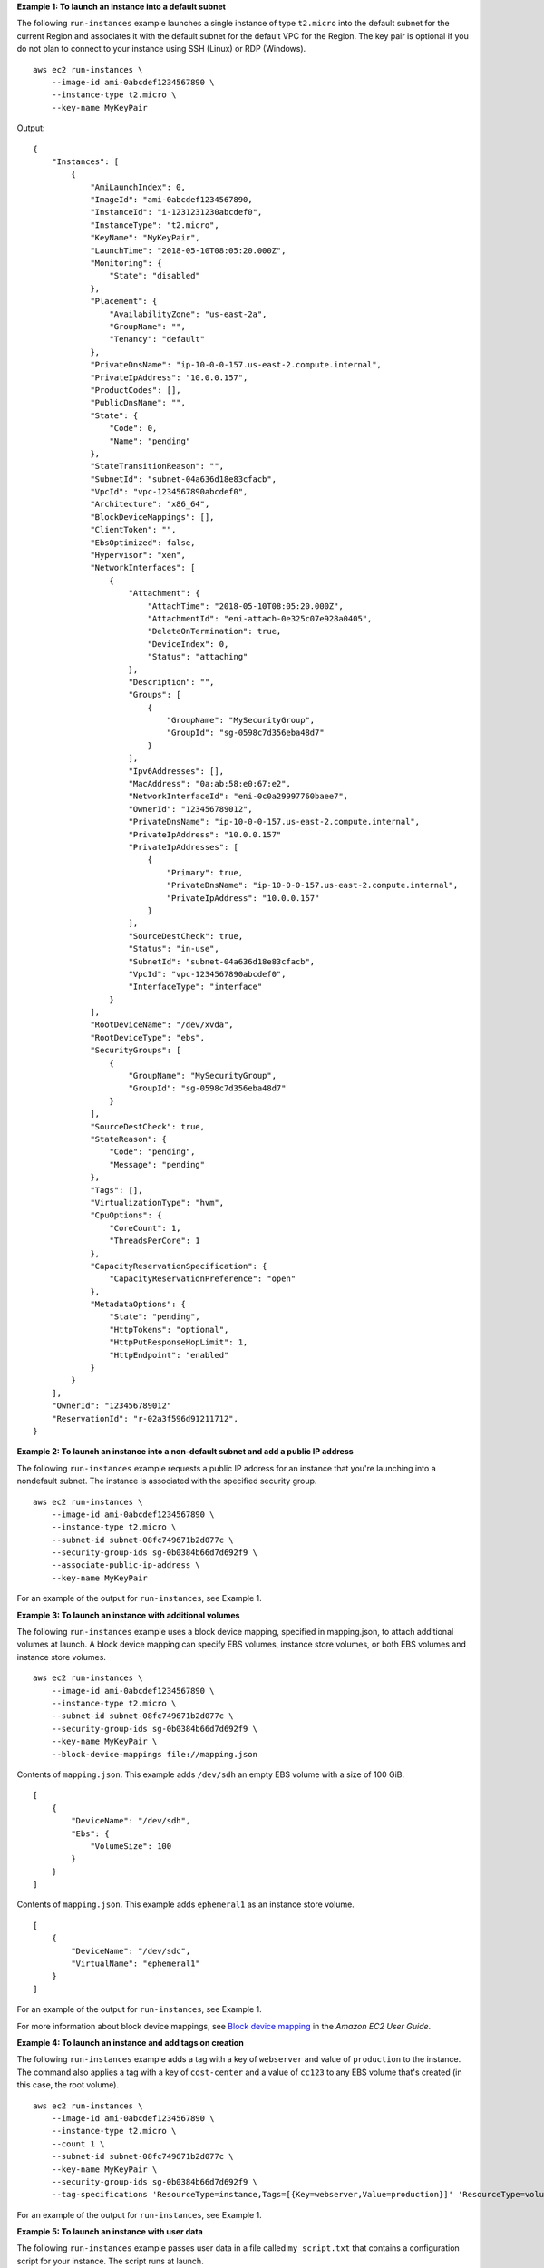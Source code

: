 **Example 1: To launch an instance into a default subnet**

The following ``run-instances`` example launches a single instance of type ``t2.micro`` into the default subnet for the current Region and associates it with the default subnet for the default VPC for the Region. The key pair is optional if you do not plan to connect to your instance using SSH (Linux) or RDP (Windows). ::

    aws ec2 run-instances \
        --image-id ami-0abcdef1234567890 \
        --instance-type t2.micro \
        --key-name MyKeyPair 

Output::

    {
        "Instances": [
            {
                "AmiLaunchIndex": 0,
                "ImageId": "ami-0abcdef1234567890,
                "InstanceId": "i-1231231230abcdef0",
                "InstanceType": "t2.micro",
                "KeyName": "MyKeyPair",
                "LaunchTime": "2018-05-10T08:05:20.000Z",
                "Monitoring": {
                    "State": "disabled"
                },
                "Placement": {
                    "AvailabilityZone": "us-east-2a",
                    "GroupName": "",
                    "Tenancy": "default"
                },
                "PrivateDnsName": "ip-10-0-0-157.us-east-2.compute.internal",
                "PrivateIpAddress": "10.0.0.157",
                "ProductCodes": [],
                "PublicDnsName": "",
                "State": {
                    "Code": 0,
                    "Name": "pending"
                },
                "StateTransitionReason": "",
                "SubnetId": "subnet-04a636d18e83cfacb",
                "VpcId": "vpc-1234567890abcdef0",
                "Architecture": "x86_64",
                "BlockDeviceMappings": [],
                "ClientToken": "",
                "EbsOptimized": false,
                "Hypervisor": "xen",
                "NetworkInterfaces": [
                    {
                        "Attachment": {
                            "AttachTime": "2018-05-10T08:05:20.000Z",
                            "AttachmentId": "eni-attach-0e325c07e928a0405",
                            "DeleteOnTermination": true,
                            "DeviceIndex": 0,
                            "Status": "attaching"
                        },
                        "Description": "",
                        "Groups": [
                            {
                                "GroupName": "MySecurityGroup",
                                "GroupId": "sg-0598c7d356eba48d7"
                            }
                        ],
                        "Ipv6Addresses": [],
                        "MacAddress": "0a:ab:58:e0:67:e2",
                        "NetworkInterfaceId": "eni-0c0a29997760baee7",
                        "OwnerId": "123456789012",
                        "PrivateDnsName": "ip-10-0-0-157.us-east-2.compute.internal",
                        "PrivateIpAddress": "10.0.0.157"
                        "PrivateIpAddresses": [
                            {
                                "Primary": true,
                                "PrivateDnsName": "ip-10-0-0-157.us-east-2.compute.internal",
                                "PrivateIpAddress": "10.0.0.157"
                            }
                        ],
                        "SourceDestCheck": true,
                        "Status": "in-use",
                        "SubnetId": "subnet-04a636d18e83cfacb",
                        "VpcId": "vpc-1234567890abcdef0",
                        "InterfaceType": "interface"
                    }
                ],
                "RootDeviceName": "/dev/xvda",
                "RootDeviceType": "ebs",
                "SecurityGroups": [
                    {
                        "GroupName": "MySecurityGroup",
                        "GroupId": "sg-0598c7d356eba48d7"
                    }
                ],
                "SourceDestCheck": true,
                "StateReason": {
                    "Code": "pending",
                    "Message": "pending"
                },
                "Tags": [],
                "VirtualizationType": "hvm",
                "CpuOptions": {
                    "CoreCount": 1,
                    "ThreadsPerCore": 1
                },
                "CapacityReservationSpecification": {
                    "CapacityReservationPreference": "open"
                },
                "MetadataOptions": {
                    "State": "pending",
                    "HttpTokens": "optional",
                    "HttpPutResponseHopLimit": 1,
                    "HttpEndpoint": "enabled"
                }
            }
        ],
        "OwnerId": "123456789012"
        "ReservationId": "r-02a3f596d91211712",
    }

**Example 2: To launch an instance into a non-default subnet and add a public IP address**

The following ``run-instances`` example requests a public IP address for an instance that you're launching into a nondefault subnet. The instance is associated with the specified security group. ::

  aws ec2 run-instances \
      --image-id ami-0abcdef1234567890 \
      --instance-type t2.micro \
      --subnet-id subnet-08fc749671b2d077c \
      --security-group-ids sg-0b0384b66d7d692f9 \
      --associate-public-ip-address \
      --key-name MyKeyPair 

For an example of the output for ``run-instances``, see Example 1.

**Example 3: To launch an instance with additional volumes**

The following ``run-instances`` example uses a block device mapping, specified in mapping.json, to attach additional volumes at launch. A block device mapping can specify EBS volumes, instance store volumes, or both EBS volumes and instance store volumes. ::

  aws ec2 run-instances \
      --image-id ami-0abcdef1234567890 \
      --instance-type t2.micro \
      --subnet-id subnet-08fc749671b2d077c \
      --security-group-ids sg-0b0384b66d7d692f9 \
      --key-name MyKeyPair \
      --block-device-mappings file://mapping.json

Contents of ``mapping.json``. This example adds ``/dev/sdh`` an empty EBS volume with a size of 100 GiB. ::

    [
        {
            "DeviceName": "/dev/sdh",
            "Ebs": {
                "VolumeSize": 100
            }
        }
    ]

Contents of ``mapping.json``. This example adds ``ephemeral1`` as an instance store volume. ::

    [
        {
            "DeviceName": "/dev/sdc",
            "VirtualName": "ephemeral1"
        }
    ]

For an example of the output for ``run-instances``, see Example 1.

For more information about block device mappings, see `Block device mapping <http://docs.aws.amazon.com/AWSEC2/latest/UserGuide/block-device-mapping-concepts.html>`__ in the *Amazon EC2 User Guide*.

**Example 4: To launch an instance and add tags on creation**

The following ``run-instances`` example adds a tag with a key of ``webserver`` and value of ``production`` to the instance. The command also applies a tag with a key of ``cost-center`` and a value of ``cc123`` to any EBS volume that's created (in this case, the root volume). ::

  aws ec2 run-instances \
      --image-id ami-0abcdef1234567890 \
      --instance-type t2.micro \
      --count 1 \
      --subnet-id subnet-08fc749671b2d077c \
      --key-name MyKeyPair \
      --security-group-ids sg-0b0384b66d7d692f9 \
      --tag-specifications 'ResourceType=instance,Tags=[{Key=webserver,Value=production}]' 'ResourceType=volume,Tags=[{Key=cost-center,Value=cc123}]' 

For an example of the output for ``run-instances``, see Example 1.

**Example 5: To launch an instance with user data**

The following ``run-instances`` example passes user data in a file called ``my_script.txt`` that contains a configuration script for your instance. The script runs at launch. ::

  aws ec2 run-instances \
      --image-id ami-0abcdef1234567890 \
      --instance-type t2.micro \
      --count 1 \
      --subnet-id subnet-08fc749671b2d077c \
      --key-name MyKeyPair \
      --security-group-ids sg-0b0384b66d7d692f9 \
      --user-data file://my_script.txt 

For an example of the output for ``run-instances``, see Example 1. 

For more information about instance user data, see `Working with instance user data <http://docs.aws.amazon.com/AWSEC2/latest/UserGuide/instancedata-add-user-data.html>`__ in the *Amazon EC2 User Guide*.

**Example 6: To launch a burstable performance instance**

The following ``run-instances`` example launches a t2.micro instance with the ``unlimited`` credit option. When you launch a T2 instance, if you do not specify ``--credit-specification``, the default is the ``standard`` credit option. When you launch a T3 instance, the default is the ``unlimited`` credit option. ::

  aws ec2 run-instances \
      --image-id ami-0abcdef1234567890 \
      --instance-type t2.micro \
      --count 1 \
      --subnet-id subnet-08fc749671b2d077c \
      --key-name MyKeyPair \
      --security-group-ids sg-0b0384b66d7d692f9 \
      --credit-specification CpuCredits=unlimited

For an example of the output for ``run-instances``, see Example 1.

For more information about burstable performance instances, see `Burstable performance instances <http://docs.aws.amazon.com/AWSEC2/latest/UserGuide/burstable-performance-instances.html>`__ in the *Amazon EC2 User Guide*.
